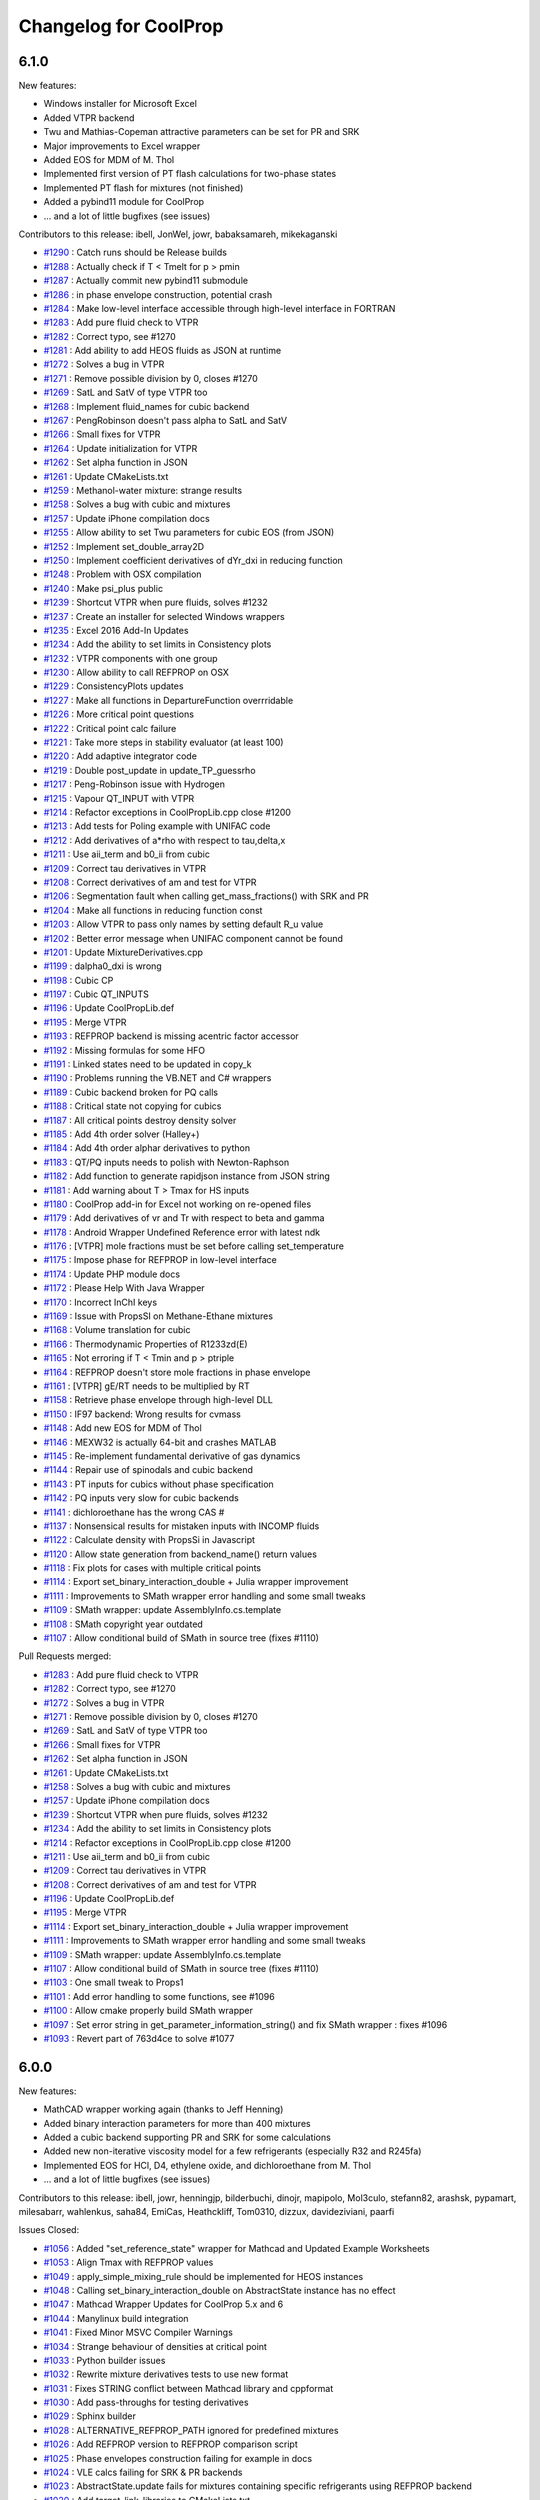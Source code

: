Changelog for CoolProp
======================

6.1.0
-----

New features:

* Windows installer for Microsoft Excel
* Added VTPR backend
* Twu and Mathias-Copeman attractive parameters can be set for PR and SRK
* Major improvements to Excel wrapper
* Added EOS for MDM of M. Thol
* Implemented first version of PT flash calculations for two-phase states
* Implemented PT flash for mixtures (not finished)
* Added a pybind11 module for CoolProp
* ... and a lot of little bugfixes (see issues)

Contributors to this release:
ibell, JonWel, jowr, babaksamareh, mikekaganski

* `#1290 <https://github.com/CoolProp/CoolProp/issues/1290>`_ : Catch runs should be Release builds
* `#1288 <https://github.com/CoolProp/CoolProp/issues/1288>`_ : Actually check if T < Tmelt for p > pmin
* `#1287 <https://github.com/CoolProp/CoolProp/issues/1287>`_ : Actually commit new pybind11 submodule
* `#1286 <https://github.com/CoolProp/CoolProp/issues/1286>`_ : in phase envelope construction, potential crash
* `#1284 <https://github.com/CoolProp/CoolProp/issues/1284>`_ : Make low-level interface accessible through high-level interface in FORTRAN
* `#1283 <https://github.com/CoolProp/CoolProp/issues/1283>`_ : Add pure fluid check to VTPR
* `#1282 <https://github.com/CoolProp/CoolProp/issues/1282>`_ : Correct typo, see #1270
* `#1281 <https://github.com/CoolProp/CoolProp/issues/1281>`_ : Add ability to add HEOS fluids as JSON at runtime
* `#1272 <https://github.com/CoolProp/CoolProp/issues/1272>`_ : Solves a bug in VTPR
* `#1271 <https://github.com/CoolProp/CoolProp/issues/1271>`_ : Remove possible division by 0, closes #1270
* `#1269 <https://github.com/CoolProp/CoolProp/issues/1269>`_ : SatL and SatV of type VTPR too
* `#1268 <https://github.com/CoolProp/CoolProp/issues/1268>`_ : Implement fluid_names for cubic backend
* `#1267 <https://github.com/CoolProp/CoolProp/issues/1267>`_ : PengRobinson doesn't pass alpha to SatL and SatV
* `#1266 <https://github.com/CoolProp/CoolProp/issues/1266>`_ : Small fixes for VTPR
* `#1264 <https://github.com/CoolProp/CoolProp/issues/1264>`_ : Update initialization for VTPR
* `#1262 <https://github.com/CoolProp/CoolProp/issues/1262>`_ : Set alpha function in JSON
* `#1261 <https://github.com/CoolProp/CoolProp/issues/1261>`_ : Update CMakeLists.txt
* `#1259 <https://github.com/CoolProp/CoolProp/issues/1259>`_ : Methanol-water mixture: strange results
* `#1258 <https://github.com/CoolProp/CoolProp/issues/1258>`_ : Solves a bug with cubic and mixtures
* `#1257 <https://github.com/CoolProp/CoolProp/issues/1257>`_ : Update iPhone compilation docs
* `#1255 <https://github.com/CoolProp/CoolProp/issues/1255>`_ : Allow ability to set Twu parameters for cubic EOS (from JSON)
* `#1252 <https://github.com/CoolProp/CoolProp/issues/1252>`_ : Implement set_double_array2D
* `#1250 <https://github.com/CoolProp/CoolProp/issues/1250>`_ : Implement coefficient derivatives of dYr_dxi in reducing function
* `#1248 <https://github.com/CoolProp/CoolProp/issues/1248>`_ : Problem with OSX compilation
* `#1240 <https://github.com/CoolProp/CoolProp/issues/1240>`_ : Make psi_plus public
* `#1239 <https://github.com/CoolProp/CoolProp/issues/1239>`_ : Shortcut VTPR when pure fluids, solves #1232
* `#1237 <https://github.com/CoolProp/CoolProp/issues/1237>`_ : Create an installer for selected Windows wrappers
* `#1235 <https://github.com/CoolProp/CoolProp/issues/1235>`_ : Excel 2016 Add-In Updates
* `#1234 <https://github.com/CoolProp/CoolProp/issues/1234>`_ : Add the ability to set limits in Consistency plots
* `#1232 <https://github.com/CoolProp/CoolProp/issues/1232>`_ : VTPR components with one group
* `#1230 <https://github.com/CoolProp/CoolProp/issues/1230>`_ : Allow ability to call REFPROP on OSX
* `#1229 <https://github.com/CoolProp/CoolProp/issues/1229>`_ : ConsistencyPlots updates
* `#1227 <https://github.com/CoolProp/CoolProp/issues/1227>`_ : Make all functions in DepartureFunction overrridable
* `#1226 <https://github.com/CoolProp/CoolProp/issues/1226>`_ : More critical point questions
* `#1222 <https://github.com/CoolProp/CoolProp/issues/1222>`_ : Critical point calc failure
* `#1221 <https://github.com/CoolProp/CoolProp/issues/1221>`_ : Take more steps in stability evaluator (at least 100)
* `#1220 <https://github.com/CoolProp/CoolProp/issues/1220>`_ : Add adaptive integrator code
* `#1219 <https://github.com/CoolProp/CoolProp/issues/1219>`_ : Double post_update in update_TP_guessrho
* `#1217 <https://github.com/CoolProp/CoolProp/issues/1217>`_ : Peng-Robinson issue with Hydrogen
* `#1215 <https://github.com/CoolProp/CoolProp/issues/1215>`_ : Vapour QT_INPUT with VTPR
* `#1214 <https://github.com/CoolProp/CoolProp/issues/1214>`_ : Refactor exceptions in CoolPropLib.cpp close #1200
* `#1213 <https://github.com/CoolProp/CoolProp/issues/1213>`_ : Add tests for Poling example with UNIFAC code
* `#1212 <https://github.com/CoolProp/CoolProp/issues/1212>`_ : Add derivatives of a*rho with respect to tau,delta,x
* `#1211 <https://github.com/CoolProp/CoolProp/issues/1211>`_ : Use aii_term and b0_ii from cubic
* `#1209 <https://github.com/CoolProp/CoolProp/issues/1209>`_ : Correct tau derivatives in VTPR
* `#1208 <https://github.com/CoolProp/CoolProp/issues/1208>`_ : Correct derivatives of am and test for VTPR
* `#1206 <https://github.com/CoolProp/CoolProp/issues/1206>`_ : Segmentation fault when calling get_mass_fractions() with SRK and PR
* `#1204 <https://github.com/CoolProp/CoolProp/issues/1204>`_ : Make all functions in reducing function const
* `#1203 <https://github.com/CoolProp/CoolProp/issues/1203>`_ : Allow VTPR to pass only names by setting default R_u value
* `#1202 <https://github.com/CoolProp/CoolProp/issues/1202>`_ : Better error message when UNIFAC component cannot be found
* `#1201 <https://github.com/CoolProp/CoolProp/issues/1201>`_ : Update MixtureDerivatives.cpp
* `#1199 <https://github.com/CoolProp/CoolProp/issues/1199>`_ : dalpha0_dxi is wrong
* `#1198 <https://github.com/CoolProp/CoolProp/issues/1198>`_ : Cubic CP
* `#1197 <https://github.com/CoolProp/CoolProp/issues/1197>`_ : Cubic QT_INPUTS
* `#1196 <https://github.com/CoolProp/CoolProp/issues/1196>`_ : Update CoolPropLib.def
* `#1195 <https://github.com/CoolProp/CoolProp/issues/1195>`_ : Merge VTPR
* `#1193 <https://github.com/CoolProp/CoolProp/issues/1193>`_ : REFPROP backend is missing acentric factor accessor
* `#1192 <https://github.com/CoolProp/CoolProp/issues/1192>`_ : Missing formulas for some HFO
* `#1191 <https://github.com/CoolProp/CoolProp/issues/1191>`_ : Linked states need to be updated in copy_k
* `#1190 <https://github.com/CoolProp/CoolProp/issues/1190>`_ : Problems running the VB.NET and C# wrappers
* `#1189 <https://github.com/CoolProp/CoolProp/issues/1189>`_ : Cubic backend broken for PQ calls
* `#1188 <https://github.com/CoolProp/CoolProp/issues/1188>`_ : Critical state not copying for cubics
* `#1187 <https://github.com/CoolProp/CoolProp/issues/1187>`_ : All critical points destroy density solver
* `#1185 <https://github.com/CoolProp/CoolProp/issues/1185>`_ : Add 4th order solver (Halley+)
* `#1184 <https://github.com/CoolProp/CoolProp/issues/1184>`_ : Add 4th order alphar derivatives to python
* `#1183 <https://github.com/CoolProp/CoolProp/issues/1183>`_ : QT/PQ inputs needs to polish with Newton-Raphson
* `#1182 <https://github.com/CoolProp/CoolProp/issues/1182>`_ : Add function to generate rapidjson instance from JSON string
* `#1181 <https://github.com/CoolProp/CoolProp/issues/1181>`_ : Add warning about T > Tmax for HS inputs
* `#1180 <https://github.com/CoolProp/CoolProp/issues/1180>`_ : CoolProp add-in for Excel not working on re-opened files
* `#1179 <https://github.com/CoolProp/CoolProp/issues/1179>`_ : Add derivatives of vr and Tr with respect to beta and gamma
* `#1178 <https://github.com/CoolProp/CoolProp/issues/1178>`_ : Android Wrapper Undefined Reference error with latest ndk
* `#1176 <https://github.com/CoolProp/CoolProp/issues/1176>`_ : [VTPR] mole fractions must be set before calling set_temperature
* `#1175 <https://github.com/CoolProp/CoolProp/issues/1175>`_ : Impose phase for REFPROP in low-level interface
* `#1174 <https://github.com/CoolProp/CoolProp/issues/1174>`_ : Update PHP module docs
* `#1172 <https://github.com/CoolProp/CoolProp/issues/1172>`_ : Please Help With Java Wrapper
* `#1170 <https://github.com/CoolProp/CoolProp/issues/1170>`_ : Incorrect InChI keys
* `#1169 <https://github.com/CoolProp/CoolProp/issues/1169>`_ : Issue with PropsSI on Methane-Ethane mixtures
* `#1168 <https://github.com/CoolProp/CoolProp/issues/1168>`_ : Volume translation for cubic
* `#1166 <https://github.com/CoolProp/CoolProp/issues/1166>`_ : Thermodynamic Properties of R1233zd(E)
* `#1165 <https://github.com/CoolProp/CoolProp/issues/1165>`_ : Not erroring if T < Tmin and p > ptriple
* `#1164 <https://github.com/CoolProp/CoolProp/issues/1164>`_ : REFPROP doesn't store mole fractions in phase envelope
* `#1161 <https://github.com/CoolProp/CoolProp/issues/1161>`_ : [VTPR] gE/RT needs to be multiplied by RT
* `#1158 <https://github.com/CoolProp/CoolProp/issues/1158>`_ : Retrieve phase envelope through high-level DLL
* `#1150 <https://github.com/CoolProp/CoolProp/issues/1150>`_ : IF97 backend: Wrong results for cvmass
* `#1148 <https://github.com/CoolProp/CoolProp/issues/1148>`_ : Add new EOS for MDM of Thol
* `#1146 <https://github.com/CoolProp/CoolProp/issues/1146>`_ : MEXW32 is actually 64-bit and crashes MATLAB
* `#1145 <https://github.com/CoolProp/CoolProp/issues/1145>`_ : Re-implement fundamental derivative of gas dynamics
* `#1144 <https://github.com/CoolProp/CoolProp/issues/1144>`_ : Repair use of spinodals and cubic backend
* `#1143 <https://github.com/CoolProp/CoolProp/issues/1143>`_ : PT inputs for cubics without phase specification
* `#1142 <https://github.com/CoolProp/CoolProp/issues/1142>`_ : PQ inputs very slow for cubic backends
* `#1141 <https://github.com/CoolProp/CoolProp/issues/1141>`_ : dichloroethane has the wrong CAS #
* `#1137 <https://github.com/CoolProp/CoolProp/issues/1137>`_ : Nonsensical results for mistaken inputs with INCOMP fluids
* `#1122 <https://github.com/CoolProp/CoolProp/issues/1122>`_ : Calculate density with PropsSi in Javascript
* `#1120 <https://github.com/CoolProp/CoolProp/issues/1120>`_ : Allow state generation from backend_name() return values
* `#1118 <https://github.com/CoolProp/CoolProp/issues/1118>`_ : Fix plots for cases with multiple critical points
* `#1114 <https://github.com/CoolProp/CoolProp/issues/1114>`_ : Export set_binary_interaction_double + Julia wrapper improvement
* `#1111 <https://github.com/CoolProp/CoolProp/issues/1111>`_ : Improvements to SMath wrapper error handling and some small tweaks
* `#1109 <https://github.com/CoolProp/CoolProp/issues/1109>`_ : SMath wrapper: update AssemblyInfo.cs.template
* `#1108 <https://github.com/CoolProp/CoolProp/issues/1108>`_ : SMath copyright year outdated
* `#1107 <https://github.com/CoolProp/CoolProp/issues/1107>`_ : Allow conditional build of SMath in source tree (fixes #1110)

Pull Requests merged:

* `#1283 <https://github.com/CoolProp/CoolProp/pull/1283>`_ : Add pure fluid check to VTPR
* `#1282 <https://github.com/CoolProp/CoolProp/pull/1282>`_ : Correct typo, see #1270
* `#1272 <https://github.com/CoolProp/CoolProp/pull/1272>`_ : Solves a bug in VTPR
* `#1271 <https://github.com/CoolProp/CoolProp/pull/1271>`_ : Remove possible division by 0, closes #1270
* `#1269 <https://github.com/CoolProp/CoolProp/pull/1269>`_ : SatL and SatV of type VTPR too
* `#1266 <https://github.com/CoolProp/CoolProp/pull/1266>`_ : Small fixes for VTPR
* `#1262 <https://github.com/CoolProp/CoolProp/pull/1262>`_ : Set alpha function in JSON
* `#1261 <https://github.com/CoolProp/CoolProp/pull/1261>`_ : Update CMakeLists.txt
* `#1258 <https://github.com/CoolProp/CoolProp/pull/1258>`_ : Solves a bug with cubic and mixtures
* `#1257 <https://github.com/CoolProp/CoolProp/pull/1257>`_ : Update iPhone compilation docs
* `#1239 <https://github.com/CoolProp/CoolProp/pull/1239>`_ : Shortcut VTPR when pure fluids, solves #1232
* `#1234 <https://github.com/CoolProp/CoolProp/pull/1234>`_ : Add the ability to set limits in Consistency plots
* `#1214 <https://github.com/CoolProp/CoolProp/pull/1214>`_ : Refactor exceptions in CoolPropLib.cpp close #1200
* `#1211 <https://github.com/CoolProp/CoolProp/pull/1211>`_ : Use aii_term and b0_ii from cubic
* `#1209 <https://github.com/CoolProp/CoolProp/pull/1209>`_ : Correct tau derivatives in VTPR
* `#1208 <https://github.com/CoolProp/CoolProp/pull/1208>`_ : Correct derivatives of am and test for VTPR
* `#1196 <https://github.com/CoolProp/CoolProp/pull/1196>`_ : Update CoolPropLib.def
* `#1195 <https://github.com/CoolProp/CoolProp/pull/1195>`_ : Merge VTPR
* `#1114 <https://github.com/CoolProp/CoolProp/pull/1114>`_ : Export set_binary_interaction_double + Julia wrapper improvement
* `#1111 <https://github.com/CoolProp/CoolProp/pull/1111>`_ : Improvements to SMath wrapper error handling and some small tweaks
* `#1109 <https://github.com/CoolProp/CoolProp/pull/1109>`_ : SMath wrapper: update AssemblyInfo.cs.template
* `#1107 <https://github.com/CoolProp/CoolProp/pull/1107>`_ : Allow conditional build of SMath in source tree (fixes #1110)
* `#1103 <https://github.com/CoolProp/CoolProp/pull/1103>`_ : One small tweak to Props1
* `#1101 <https://github.com/CoolProp/CoolProp/pull/1101>`_ : Add error handling to some functions, see #1096
* `#1100 <https://github.com/CoolProp/CoolProp/pull/1100>`_ : Allow cmake properly build SMath wrapper
* `#1097 <https://github.com/CoolProp/CoolProp/pull/1097>`_ : Set error string in get_parameter_information_string() and fix SMath wrapper : fixes #1096
* `#1093 <https://github.com/CoolProp/CoolProp/pull/1093>`_ : Revert part of 763d4ce to solve #1077

6.0.0
-----

New features:

* MathCAD wrapper working again (thanks to Jeff Henning)
* Added binary interaction parameters for more than 400 mixtures 
* Added a cubic backend supporting PR and SRK for some calculations
* Added new non-iterative viscosity model for a few refrigerants (especially R32 and R245fa)
* Implemented EOS for HCl, D4, ethylene oxide, and dichloroethane from M. Thol
* ... and a lot of little bugfixes (see issues)

Contributors to this release:
ibell, jowr, henningjp, bilderbuchi, dinojr, mapipolo, Mol3culo, stefann82, arashsk, pypamart, milesabarr, wahlenkus, saha84, EmiCas, Heathckliff, Tom0310, dizzux, davideziviani, paarfi

Issues Closed:

* `#1056 <http://github.com/CoolProp/CoolProp/issues/1056>`_ : Added "set_reference_state" wrapper for Mathcad and Updated Example Worksheets
* `#1053 <http://github.com/CoolProp/CoolProp/issues/1053>`_ : Align Tmax with REFPROP values
* `#1049 <http://github.com/CoolProp/CoolProp/issues/1049>`_ : apply_simple_mixing_rule should be implemented for HEOS instances
* `#1048 <http://github.com/CoolProp/CoolProp/issues/1048>`_ : Calling set_binary_interaction_double on AbstractState instance has no effect
* `#1047 <http://github.com/CoolProp/CoolProp/issues/1047>`_ : Mathcad Wrapper Updates for CoolProp 5.x and 6
* `#1044 <http://github.com/CoolProp/CoolProp/issues/1044>`_ : Manylinux build integration
* `#1041 <http://github.com/CoolProp/CoolProp/issues/1041>`_ : Fixed Minor MSVC Compiler Warnings
* `#1034 <http://github.com/CoolProp/CoolProp/issues/1034>`_ : Strange behaviour of densities at critical point
* `#1033 <http://github.com/CoolProp/CoolProp/issues/1033>`_ : Python builder issues
* `#1032 <http://github.com/CoolProp/CoolProp/issues/1032>`_ : Rewrite mixture derivatives tests to use new format
* `#1031 <http://github.com/CoolProp/CoolProp/issues/1031>`_ : Fixes STRING conflict between Mathcad library and cppformat
* `#1030 <http://github.com/CoolProp/CoolProp/issues/1030>`_ : Add pass-throughs for testing derivatives
* `#1029 <http://github.com/CoolProp/CoolProp/issues/1029>`_ : Sphinx builder
* `#1028 <http://github.com/CoolProp/CoolProp/issues/1028>`_ : ALTERNATIVE_REFPROP_PATH ignored for predefined mixtures
* `#1026 <http://github.com/CoolProp/CoolProp/issues/1026>`_ : Add REFPROP version to REFPROP comparison script
* `#1025 <http://github.com/CoolProp/CoolProp/issues/1025>`_ : Phase envelopes construction failing for example in docs 
* `#1024 <http://github.com/CoolProp/CoolProp/issues/1024>`_ : VLE calcs failing for SRK & PR backends
* `#1023 <http://github.com/CoolProp/CoolProp/issues/1023>`_ : AbstractState.update fails for mixtures containing specific refrigerants using REFPROP backend
* `#1020 <http://github.com/CoolProp/CoolProp/issues/1020>`_ : Add target_link_libraries to CMakeLists.txt
* `#1014 <http://github.com/CoolProp/CoolProp/issues/1014>`_ : Figure out how to make coolprop static library a clean cmake dependency
* `#1012 <http://github.com/CoolProp/CoolProp/issues/1012>`_ : Residual Helmholtz energy not work
* `#1011 <http://github.com/CoolProp/CoolProp/issues/1011>`_ : Update references
* `#1010 <http://github.com/CoolProp/CoolProp/issues/1010>`_ : Derivative of residual Helmholtz energy with delta
* `#1009 <http://github.com/CoolProp/CoolProp/issues/1009>`_ : Can't compute densities at the triple point
* `#1007 <http://github.com/CoolProp/CoolProp/issues/1007>`_ : 'error: key [Ar] was not found in string_to_index'
* `#1006 <http://github.com/CoolProp/CoolProp/issues/1006>`_ : Use c++14 when building on MINGW
* `#1005 <http://github.com/CoolProp/CoolProp/issues/1005>`_ : Derivative of the saturation enthalpy cair_sat = d(hsat)/dT
* `#1003 <http://github.com/CoolProp/CoolProp/issues/1003>`_ : Fix bug in Chung estimation model
* `#1002 <http://github.com/CoolProp/CoolProp/issues/1002>`_ : Add python 3.5 wheel
* `#1001 <http://github.com/CoolProp/CoolProp/issues/1001>`_ : DmolarP broken for Air
* `#1000 <http://github.com/CoolProp/CoolProp/issues/1000>`_ : Fix setting of BIP function
* `#999 <http://github.com/CoolProp/CoolProp/issues/999>`_ : Abbreviate all journal names
* `#998 <http://github.com/CoolProp/CoolProp/issues/998>`_ : Refine phase envelope better on liquid side
* `#997 <http://github.com/CoolProp/CoolProp/issues/997>`_ : Abbreviate IECR in CoolProp reference
* `#996 <http://github.com/CoolProp/CoolProp/issues/996>`_ : Update references for R245fa and R1234ze(E)
* `#995 <http://github.com/CoolProp/CoolProp/issues/995>`_ : Check double_equal in CPnumerics.h
* `#994 <http://github.com/CoolProp/CoolProp/issues/994>`_ : Find a way to simplify includes
* `#993 <http://github.com/CoolProp/CoolProp/issues/993>`_ : Test/Add example for DLL calling from C
* `#992 <http://github.com/CoolProp/CoolProp/issues/992>`_ : Fix reference for R1234ze(E) again
* `#987 <http://github.com/CoolProp/CoolProp/issues/987>`_ : Multiple EOS paper refs run together
* `#986 <http://github.com/CoolProp/CoolProp/issues/986>`_ : Air lookup in Excel v5.1.2
* `#982 <http://github.com/CoolProp/CoolProp/issues/982>`_ : Reorganize CoolPropTools.h into smaller modules
* `#981 <http://github.com/CoolProp/CoolProp/issues/981>`_ : Saturation states
* `#976 <http://github.com/CoolProp/CoolProp/issues/976>`_ : Add high-level functions to Julia wrapper
* `#975 <http://github.com/CoolProp/CoolProp/issues/975>`_ : Correct get_parameter_information_string, fixes #974
* `#973 <http://github.com/CoolProp/CoolProp/issues/973>`_ : Remove warnings when using Julia 0.4 realease
* `#971 <http://github.com/CoolProp/CoolProp/issues/971>`_ : Fix bug in PhaseEnvelopeRoutines::evaluate
* `#970 <http://github.com/CoolProp/CoolProp/issues/970>`_ : Props1SI function missing in Mathematica wrapper on OSX
* `#968 <http://github.com/CoolProp/CoolProp/issues/968>`_ : Update index.rst
* `#967 <http://github.com/CoolProp/CoolProp/issues/967>`_ : SO2 ancillaries broken
* `#964 <http://github.com/CoolProp/CoolProp/issues/964>`_ : Update index.rst
* `#963 <http://github.com/CoolProp/CoolProp/issues/963>`_ : Update index.rst
* `#962 <http://github.com/CoolProp/CoolProp/issues/962>`_ : Update sample.sce
* `#960 <http://github.com/CoolProp/CoolProp/issues/960>`_ : Update index.rst
* `#953 <http://github.com/CoolProp/CoolProp/issues/953>`_ : Remap CoolPropDbl to double
* `#952 <http://github.com/CoolProp/CoolProp/issues/952>`_ : Switch string formatting to use the cppformat library; see #907
* `#951 <http://github.com/CoolProp/CoolProp/issues/951>`_ : Allow gibbs as input to first_partial_deriv()
* `#950 <http://github.com/CoolProp/CoolProp/issues/950>`_ : Wrong units for residual entropy
* `#949 <http://github.com/CoolProp/CoolProp/issues/949>`_ : Fix {} in bibtex to protect title capitalization
* `#948 <http://github.com/CoolProp/CoolProp/issues/948>`_ : Update reference for  EOS-CG
* `#947 <http://github.com/CoolProp/CoolProp/issues/947>`_ : Add Fij to REFPROPMixtureBackend::get_binary_interaction_double
* `#945 <http://github.com/CoolProp/CoolProp/issues/945>`_ : Add EOS for R245ca
* `#944 <http://github.com/CoolProp/CoolProp/issues/944>`_ : Update reference for R1233ze(E)
* `#941 <http://github.com/CoolProp/CoolProp/issues/941>`_ : CoolProp returns same value for p_critical and p_triple for R503
* `#937 <http://github.com/CoolProp/CoolProp/issues/937>`_ : Allow ability to get refprop version
* `#934 <http://github.com/CoolProp/CoolProp/issues/934>`_ : Memory access violation on mixture update at very low pressures using tabular backend
* `#933 <http://github.com/CoolProp/CoolProp/issues/933>`_ : ValueError: Bad phase to solver_rho_Tp_SRK (CoolProp 5.1.2)
* `#932 <http://github.com/CoolProp/CoolProp/issues/932>`_ : Fix EOS reference for oxygen
* `#931 <http://github.com/CoolProp/CoolProp/issues/931>`_ : Remap CoolPropDbl to double permanently
* `#930 <http://github.com/CoolProp/CoolProp/issues/930>`_ : Phase envelopes should be begin at much lower pressure
* `#929 <http://github.com/CoolProp/CoolProp/issues/929>`_ : PT should start with Halley's method everywhere
* `#928 <http://github.com/CoolProp/CoolProp/issues/928>`_ : Add EOS for HCl, D4, ethylene oxide, and dichloroethane
* `#927 <http://github.com/CoolProp/CoolProp/issues/927>`_ : Add ability to use Henry's Law to get guesses for liquid phase composition
* `#926 <http://github.com/CoolProp/CoolProp/issues/926>`_ : hydrogen formula is wrong
* `#925 <http://github.com/CoolProp/CoolProp/issues/925>`_ : Fix HS inputs 
* `#921 <http://github.com/CoolProp/CoolProp/issues/921>`_ : Tabular calcs with mixtures often return Dew T< Bubble T using PQ input pair
* `#920 <http://github.com/CoolProp/CoolProp/issues/920>`_ : Can't find temperature at pressure and entropy
* `#917 <http://github.com/CoolProp/CoolProp/issues/917>`_ : Fix errors in docs
* `#907 <http://github.com/CoolProp/CoolProp/issues/907>`_ : Replace string formatting with C++ format library
* `#905 <http://github.com/CoolProp/CoolProp/issues/905>`_ : Using conda recipes
* `#885 <http://github.com/CoolProp/CoolProp/issues/885>`_ : Duplicate critical points found 
* `#854 <http://github.com/CoolProp/CoolProp/issues/854>`_ : Coolprop R448A, R449A or R450A
* `#816 <http://github.com/CoolProp/CoolProp/issues/816>`_ : Issue with viscosity of R245FA
* `#808 <http://github.com/CoolProp/CoolProp/issues/808>`_ : Implement tangent plane distance
* `#665 <http://github.com/CoolProp/CoolProp/issues/665>`_ : Viscosity convergence issue
* `#279 <http://github.com/CoolProp/CoolProp/issues/279>`_ : Rebuild MathCAD wrapper with v5 support
* `#186 <http://github.com/CoolProp/CoolProp/issues/186>`_ : Convert cubics to HE

Pull Requests merged:

* `#1062 <http://github.com/CoolProp/CoolProp/pull/1062>`_ : Export first_partial_deriv, see #946 #1062
* `#1056 <http://github.com/CoolProp/CoolProp/pull/1056>`_ : Added "set_reference_state" wrapper for Mathcad and Updated Example Worksheets
* `#1053 <http://github.com/CoolProp/CoolProp/pull/1053>`_ : Align Tmax with REFPROP values
* `#1047 <http://github.com/CoolProp/CoolProp/pull/1047>`_ : Mathcad Wrapper Updates for CoolProp 5.x and 6
* `#1041 <http://github.com/CoolProp/CoolProp/pull/1041>`_ : Fixed Minor MSVC Compiler Warnings
* `#1031 <http://github.com/CoolProp/CoolProp/pull/1031>`_ : Fixes STRING conflict between Mathcad library and cppformat
* `#1020 <http://github.com/CoolProp/CoolProp/pull/1020>`_ : Add target_link_libraries to CMakeLists.txt
* `#982 <http://github.com/CoolProp/CoolProp/pull/982>`_ : Reorganize CoolPropTools.h into smaller modules
* `#981 <http://github.com/CoolProp/CoolProp/pull/981>`_ : Saturation states
* `#976 <http://github.com/CoolProp/CoolProp/pull/976>`_ : Add high-level functions to Julia wrapper
* `#975 <http://github.com/CoolProp/CoolProp/pull/975>`_ : Correct get_parameter_information_string, fixes #974
* `#973 <http://github.com/CoolProp/CoolProp/pull/973>`_ : Remove warnings when using Julia 0.4 realease
* `#968 <http://github.com/CoolProp/CoolProp/pull/968>`_ : Update index.rst
* `#964 <http://github.com/CoolProp/CoolProp/pull/964>`_ : Update index.rst
* `#963 <http://github.com/CoolProp/CoolProp/pull/963>`_ : Update index.rst
* `#962 <http://github.com/CoolProp/CoolProp/pull/962>`_ : Update sample.sce
* `#960 <http://github.com/CoolProp/CoolProp/pull/960>`_ : Update index.rst
* `#953 <http://github.com/CoolProp/CoolProp/pull/953>`_ : Remap CoolPropDbl to double
* `#952 <http://github.com/CoolProp/CoolProp/pull/952>`_ : Switch string formatting to use the cppformat library; see #907

5.1.2
-----

New features:

* Android wrapper available
* Javascript interface extended to export AbstractState and some functions
* Fixed a wide range of issues with tables
* ... and a lot of little bugfixes (see issues)

Issues Closed:

* `#914 <http://github.com/CoolProp/CoolProp/issues/914>`_ : Tabular ammonia calc yields very different results using TTSE vs. bicubic, including non-physical and NaN quantities
* `#909 <http://github.com/CoolProp/CoolProp/issues/909>`_ : Fortran wrapper on Win...still unable to run it!
* `#906 <http://github.com/CoolProp/CoolProp/issues/906>`_ : Add DOI for Novec649
* `#904 <http://github.com/CoolProp/CoolProp/issues/904>`_ : Deuterium reference has wrong year
* `#903 <http://github.com/CoolProp/CoolProp/issues/903>`_ : Some BibTeX keys need updating
* `#902 <http://github.com/CoolProp/CoolProp/issues/902>`_ : Trap errors in get_BibTeXKey and throw
* `#901 <http://github.com/CoolProp/CoolProp/issues/901>`_ : Viscosity of some incompressibles off by a factor of 100 and 1000
* `#899 <http://github.com/CoolProp/CoolProp/issues/899>`_ : Cp, Cv, speed_sound cannot be calculated with QT inputs (Q=0 or 1) and tabular backends
* `#897 <http://github.com/CoolProp/CoolProp/issues/897>`_ : Update DEF for new AbstractState functions
* `#896 <http://github.com/CoolProp/CoolProp/issues/896>`_ : Tabular refactor
* `#894 <http://github.com/CoolProp/CoolProp/issues/894>`_ : License on homepage
* `#889 <http://github.com/CoolProp/CoolProp/issues/889>`_ :  MSVCP100.dll and MSVCR100.dll dependency issue...
* `#888 <http://github.com/CoolProp/CoolProp/issues/888>`_ : Multi-output library function
* `#886 <http://github.com/CoolProp/CoolProp/issues/886>`_ : ALTERNATE_REFPROP_PATH ignored in low-level interface
* `#882 <http://github.com/CoolProp/CoolProp/issues/882>`_ : Tabular backends and phase specification
* `#880 <http://github.com/CoolProp/CoolProp/issues/880>`_ : low-level interface MATLAB using shared library
* `#871 <http://github.com/CoolProp/CoolProp/issues/871>`_ : Issues with Cp, Cv, u, and viscosity with QT_INPUTS where Q=0 or 1 (xxx&REFPROP backend)
* `#869 <http://github.com/CoolProp/CoolProp/issues/869>`_ : Fix javascript builder on buildbot
* `#868 <http://github.com/CoolProp/CoolProp/issues/868>`_ : Fix fortran builds on buildbot
* `#865 <http://github.com/CoolProp/CoolProp/issues/865>`_ : Hide tabular generation outputs when debug_level=0
* `#859 <http://github.com/CoolProp/CoolProp/issues/859>`_ : Windows wrapper for Octave not working for v 4.0
* `#853 <http://github.com/CoolProp/CoolProp/issues/853>`_ : Problem with linking shared libraries using Code::Blocks and CoolProp
* `#849 <http://github.com/CoolProp/CoolProp/issues/849>`_ : Tidy up references in online docs
* `#848 <http://github.com/CoolProp/CoolProp/issues/848>`_ : PropsSImulti in Python
* `#845 <http://github.com/CoolProp/CoolProp/issues/845>`_ : Tabular calculations fail with message "Unable to bisect segmented vector slice..."
* `#844 <http://github.com/CoolProp/CoolProp/issues/844>`_ : failure in calculation enthalpy for water
* `#843 <http://github.com/CoolProp/CoolProp/issues/843>`_ : Calling AbstractState.update() using Dmass_P input pair causes stack overflow in tabular backends
* `#842 <http://github.com/CoolProp/CoolProp/issues/842>`_ : Wrong enthalpy calculation for SES36
* `#841 <http://github.com/CoolProp/CoolProp/issues/841>`_ : R1233zd(E) reference
* `#840 <http://github.com/CoolProp/CoolProp/issues/840>`_ : Failure to calculate any state using input pair QT_INPUTS with backend TTSE&REFPROP
* `#838 <http://github.com/CoolProp/CoolProp/issues/838>`_ : Request: implement a configuration variable to specify directory for tabular interpolation data
* `#837 <http://github.com/CoolProp/CoolProp/issues/837>`_ : Exceptions thrown when getting/setting MAXIMUM_TABLE_DIRECTORY_SIZE_IN_GB configuration setting
* `#835 <http://github.com/CoolProp/CoolProp/issues/835>`_ : Request: CoolProp.AbstractState.first_saturation_deriv wrapped in CoolPropLib.h
* `#831 <http://github.com/CoolProp/CoolProp/issues/831>`_ : Predefined mixtures fail for BICUBIC&REFPROP backend
* `#826 <http://github.com/CoolProp/CoolProp/issues/826>`_ : Unit conversion problem somewhere in Bicubic backend for enthalpy
* `#825 <http://github.com/CoolProp/CoolProp/issues/825>`_ : PQ_with_guesses assumes bubble point
* `#824 <http://github.com/CoolProp/CoolProp/issues/824>`_ : C-Sharp Wrapper AbstractState mole_fractions_liquid
* `#823 <http://github.com/CoolProp/CoolProp/issues/823>`_ : Documentation for use of static libraries is unclear
* `#822 <http://github.com/CoolProp/CoolProp/issues/822>`_ : Request: PropsSI Inputs of D and Q
* `#821 <http://github.com/CoolProp/CoolProp/issues/821>`_ : Fix pip command for nightly
* `#820 <http://github.com/CoolProp/CoolProp/issues/820>`_ : Add cmake option to generate Android .so library
* `#819 <http://github.com/CoolProp/CoolProp/issues/819>`_ : Expose phase envelope calculations in javascript
* `#814 <http://github.com/CoolProp/CoolProp/issues/814>`_ : saturated_liquid/vapor_keyed_output for tabular backend
* `#812 <http://github.com/CoolProp/CoolProp/issues/812>`_ : Add ability to retrieve mass fractions
* `#810 <http://github.com/CoolProp/CoolProp/issues/810>`_ : Python builds crash on Windows
* `#809 <http://github.com/CoolProp/CoolProp/issues/809>`_ : Implement fluid_param_string in python
* `#807 <http://github.com/CoolProp/CoolProp/issues/807>`_ : Return all critical points
* `#805 <http://github.com/CoolProp/CoolProp/issues/805>`_ : Coolprop function like Refprop Excel Fluidstring Function for mixtures
* `#804 <http://github.com/CoolProp/CoolProp/issues/804>`_ : Allow disabling parameter estimation in REFPROP
* `#802 <http://github.com/CoolProp/CoolProp/issues/802>`_ : Error with two-phase DT inputs for R134a
* `#800 <http://github.com/CoolProp/CoolProp/issues/800>`_ : Add access to contributions to viscosity and conductivity
* `#799 <http://github.com/CoolProp/CoolProp/issues/799>`_ : Add access to conformal state solver in AbstractState
* `#798 <http://github.com/CoolProp/CoolProp/issues/798>`_ : Add linear and Lorentz-Berthelot mixing rules
* `#796 <http://github.com/CoolProp/CoolProp/issues/796>`_ : Add SATTP guess implementation
* `#795 <http://github.com/CoolProp/CoolProp/issues/795>`_ : Provide swigged MATLAB wrapper code
* `#793 <http://github.com/CoolProp/CoolProp/issues/793>`_ : Set interaction parameters in REFPROP through CoolProp
* `#792 <http://github.com/CoolProp/CoolProp/issues/792>`_ : Allow possibility to set interaction parameters even if the mixture isn't already included
* `#789 <http://github.com/CoolProp/CoolProp/issues/789>`_ : Make sure all phases are calculated correctly for BICUBIC&HEOS backend
* `#788 <http://github.com/CoolProp/CoolProp/issues/788>`_ : Make sure all phases are calculated correctly for HEOS backend
* `#786 <http://github.com/CoolProp/CoolProp/issues/786>`_ : Implement conductivity for pentanes
* `#785 <http://github.com/CoolProp/CoolProp/issues/785>`_ : Implement viscosity for Toluene
* `#784 <http://github.com/CoolProp/CoolProp/issues/784>`_ : Add docs for get/set config functions
* `#783 <http://github.com/CoolProp/CoolProp/issues/783>`_ : Failure in PsychScript
* `#777 <http://github.com/CoolProp/CoolProp/issues/777>`_ : No input passed with PT_INPUTS and tabular backed
* `#776 <http://github.com/CoolProp/CoolProp/issues/776>`_ : Fix docs for IF97 backend
* `#773 <http://github.com/CoolProp/CoolProp/issues/773>`_ : Missing files in LabVIEW wrapper folder or documentation needed
* `#772 <http://github.com/CoolProp/CoolProp/issues/772>`_ : Acentric factor of air
* `#770 <http://github.com/CoolProp/CoolProp/issues/770>`_ : Make clear() overridable / clear Helmholtz cache
* `#769 <http://github.com/CoolProp/CoolProp/issues/769>`_ : Improve docs for second partial derivatives
* `#768 <http://github.com/CoolProp/CoolProp/issues/768>`_ : Fix solver for first criticality contour crossing
* `#767 <http://github.com/CoolProp/CoolProp/issues/767>`_ : When tracing criticality contour, make sure that delta is always increasing
* `#764 <http://github.com/CoolProp/CoolProp/issues/764>`_ : Add `calc_speed_sound` to tabular backend
* `#763 <http://github.com/CoolProp/CoolProp/issues/763>`_ : Add and implement all phase functions to tabular backends
* `#762 <http://github.com/CoolProp/CoolProp/issues/762>`_ : Temperature with `HmassP_INPUTS` with twophase fluid and tabular
* `#761 <http://github.com/CoolProp/CoolProp/issues/761>`_ : Add auto-generated docs for configuration variables
* `#760 <http://github.com/CoolProp/CoolProp/issues/760>`_ : Add `surface tension` to tabular backend
* `#759 <http://github.com/CoolProp/CoolProp/issues/759>`_ : Add comprehensive docs for REFPROP interface
* `#757 <http://github.com/CoolProp/CoolProp/issues/757>`_ : Cannot evaluate PT (or PH?) below p_triple
* `#756 <http://github.com/CoolProp/CoolProp/issues/756>`_ : HAPropsSI does not converge for T= 299.8 K
* `#754 <http://github.com/CoolProp/CoolProp/issues/754>`_ : Failure with sat derivative with QT and tables
* `#753 <http://github.com/CoolProp/CoolProp/issues/753>`_ : Relative humidity calculation error
* `#751 <http://github.com/CoolProp/CoolProp/issues/751>`_ : D-P is far slower than it should be
* `#750 <http://github.com/CoolProp/CoolProp/issues/750>`_ : Invalid index to calc_first_saturation_deriv in TabularBackends
* `#747 <http://github.com/CoolProp/CoolProp/issues/747>`_ : Plotting example on coolprop.org does not work - potentially related to issue #351
* `#746 <http://github.com/CoolProp/CoolProp/issues/746>`_ : Implement viscosity models for HFO (ECS?)
* `#745 <http://github.com/CoolProp/CoolProp/issues/745>`_ : Undocumented high level interface for saturation derivatives
* `#742 <http://github.com/CoolProp/CoolProp/issues/742>`_ : Expedite the D+Y flash routines
* `#741 <http://github.com/CoolProp/CoolProp/issues/741>`_ : Expedite the single-phase T+Y flash routines
* `#740 <http://github.com/CoolProp/CoolProp/issues/740>`_ : HapropsSI("T", "B", 299.15, "R", 0, "P", 101325) lead to an error
* `#739 <http://github.com/CoolProp/CoolProp/issues/739>`_ : Quality-related updates with tabular backend
* `#738 <http://github.com/CoolProp/CoolProp/issues/738>`_ : TTSE ranges
* `#737 <http://github.com/CoolProp/CoolProp/issues/737>`_ : Missing bib entry IAPWS-SurfaceTension-1994
* `#735 <http://github.com/CoolProp/CoolProp/issues/735>`_ : phase is wrong for water at STP
* `#734 <http://github.com/CoolProp/CoolProp/issues/734>`_ : F is missing from mixture interaction parameters on the web
* `#733 <http://github.com/CoolProp/CoolProp/issues/733>`_ : Typo in excess term in mixture docs
* `#731 <http://github.com/CoolProp/CoolProp/issues/731>`_ : Add EOS for Novec 649 from McLinden
* `#730 <http://github.com/CoolProp/CoolProp/issues/730>`_ : Merge references from paper about CoolProp into main bib file
* `#727 <http://github.com/CoolProp/CoolProp/issues/727>`_ : HapropsSI("T", "B", 299.15, "R", 0, "P", 101325) lead to an error
* `#726 <http://github.com/CoolProp/CoolProp/issues/726>`_ : Improve caching of derivative terms when using mixtures
* `#725 <http://github.com/CoolProp/CoolProp/issues/725>`_ : Implement dipole moment

5.1.1
-----

New features:

* A wrapper for the R language
* Tabular integration with tables from REFPROP only for now
* The Python wrapper is now also available on binstar: https://binstar.org/CoolProp/coolprop
* ... and a lot of little bugfixes (see issues)

Issues Closed:

* `#724 <http://github.com/CoolProp/CoolProp/issues/724>`_ : Gibbs not working as output (mass or molar)
* `#722 <http://github.com/CoolProp/CoolProp/issues/722>`_ : Predefined mixtures crash python
* `#721 <http://github.com/CoolProp/CoolProp/issues/721>`_ : v5.1.1
* `#714 <http://github.com/CoolProp/CoolProp/issues/714>`_ : Possible error in isobaric thermal expansion coefficient
* `#713 <http://github.com/CoolProp/CoolProp/issues/713>`_ : Bicubic backend and first_saturation_deriv
* `#712 <http://github.com/CoolProp/CoolProp/issues/712>`_ : Expose saturation derivatives from PropsSI [wishlist]
* `#708 <http://github.com/CoolProp/CoolProp/issues/708>`_ : CoolPropsetup.m needs to be installed
* `#707 <http://github.com/CoolProp/CoolProp/issues/707>`_ : conda builds
* `#703 <http://github.com/CoolProp/CoolProp/issues/703>`_ : 2/ HapropsSI ( "T" , "B" , ValueB, "W" , 0 , "P" , 101325) lead to an error
* `#702 <http://github.com/CoolProp/CoolProp/issues/702>`_ : 1 : HapropsSI ( "T" , "H" , ValueH, "W" , 0 , "P" , 101325) lead to an error
* `#700 <http://github.com/CoolProp/CoolProp/issues/700>`_ : If git is not found, still compile properly
* `#699 <http://github.com/CoolProp/CoolProp/issues/699>`_ : Fugacity using Python wrapper
* `#697 <http://github.com/CoolProp/CoolProp/issues/697>`_ : Get State (old-style) class working with predefined mixtures
* `#696 <http://github.com/CoolProp/CoolProp/issues/696>`_ : cp0 broken for tabular backends
* `#695 <http://github.com/CoolProp/CoolProp/issues/695>`_ : Problem with reference state
* `#691 <http://github.com/CoolProp/CoolProp/issues/691>`_ : variable names for second_partial_deriv
* `#688 <http://github.com/CoolProp/CoolProp/issues/688>`_ : PropsSI in saturation region
* `#685 <http://github.com/CoolProp/CoolProp/issues/685>`_ : Problem with Hazard output
* `#684 <http://github.com/CoolProp/CoolProp/issues/684>`_ : some problem and questions for calc in Excel
* `#681 <http://github.com/CoolProp/CoolProp/issues/681>`_ : Mix call failure after release update
* `#680 <http://github.com/CoolProp/CoolProp/issues/680>`_ : Tabular backend data range too small for (P,H) inputs and R245fa
* `#675 <http://github.com/CoolProp/CoolProp/issues/675>`_ : Get consistency plots working with Tabular backends
* `#674 <http://github.com/CoolProp/CoolProp/issues/674>`_ : QT inputs do not work for Tabular backends
* `#673 <http://github.com/CoolProp/CoolProp/issues/673>`_ : Mass-based saturation derivatives not supported
* `#672 <http://github.com/CoolProp/CoolProp/issues/672>`_ : Tabular methods returns hmolar for smolar for saturation
* `#671 <http://github.com/CoolProp/CoolProp/issues/671>`_ : MATLAB on OSX cannot load REFPROP
* `#670 <http://github.com/CoolProp/CoolProp/issues/670>`_ : Low-Level interfacing with MATLAB
* `#668 <http://github.com/CoolProp/CoolProp/issues/668>`_ : R wrapper
* `#664 <http://github.com/CoolProp/CoolProp/issues/664>`_ : Re-enable triple point for REFPROP backend for mixtures
* `#663 <http://github.com/CoolProp/CoolProp/issues/663>`_ : Vapor mass quality = 1 generates error for pseudo-pures
* `#662 <http://github.com/CoolProp/CoolProp/issues/662>`_ : Write function to determine phase after an update with PT and a guess for rho
* `#661 <http://github.com/CoolProp/CoolProp/issues/661>`_ : Predefined mixtures not working properly with Tabular backends
* `#660 <http://github.com/CoolProp/CoolProp/issues/660>`_ : T,X and PS, PD, PU not working with BICUBIC, but does with TTSE
* `#659 <http://github.com/CoolProp/CoolProp/issues/659>`_ : Add "PIP" as parameter
* `#658 <http://github.com/CoolProp/CoolProp/issues/658>`_ : Implement PIP for REFPROP
* `#657 <http://github.com/CoolProp/CoolProp/issues/657>`_ : Describe how to call REFPROP
* `#654 <http://github.com/CoolProp/CoolProp/issues/654>`_ : Add ability to calculate Ideal curves
* `#653 <http://github.com/CoolProp/CoolProp/issues/653>`_ : Implement update_with_guesses for P,T for REFPROP backend
* `#652 <http://github.com/CoolProp/CoolProp/issues/652>`_ : Implement solver for "true" critical point using REFPROP
* `#650 <http://github.com/CoolProp/CoolProp/issues/650>`_ : MATLAB examples not on website
* `#648 <http://github.com/CoolProp/CoolProp/issues/648>`_ : Link to examples broken
* `#647 <http://github.com/CoolProp/CoolProp/issues/647>`_ : Implement the new REFPROP header file and make necessary changes
* `#646 <http://github.com/CoolProp/CoolProp/issues/646>`_ : Add B,C virial coefficients for REFPROP backend
* `#645 <http://github.com/CoolProp/CoolProp/issues/645>`_ : PQ_INPUTS don't work with TTSE backend
* `#644 <http://github.com/CoolProp/CoolProp/issues/644>`_ : Get first_two_phase_deriv working with Tabular backends
* `#641 <http://github.com/CoolProp/CoolProp/issues/641>`_ : Install psyrc file
* `#640 <http://github.com/CoolProp/CoolProp/issues/640>`_ : Expose saturation_ancillary equation through python
* `#639 <http://github.com/CoolProp/CoolProp/issues/639>`_ : Incorrect error when non two-phase inputs to two-phase deriv
* `#638 <http://github.com/CoolProp/CoolProp/issues/638>`_ : Heavy Water Viscosity Unavailable
* `#636 <http://github.com/CoolProp/CoolProp/issues/636>`_ : Error surface tension in CoolProp v5.1.0
* `#635 <http://github.com/CoolProp/CoolProp/issues/635>`_ : Implement first_saturation_deriv for TTSE/BICUBIC
* `#631 <http://github.com/CoolProp/CoolProp/issues/631>`_ : Methane conductivity
* `#630 <http://github.com/CoolProp/CoolProp/issues/630>`_ : Make HS use DH rather than PH
* `#629 <http://github.com/CoolProp/CoolProp/issues/629>`_ : Handle PT inputs around saturation in a better way with BICUBIC
* `#628 <http://github.com/CoolProp/CoolProp/issues/628>`_ : Dry air enthalpy
* `#627 <http://github.com/CoolProp/CoolProp/issues/627>`_ : Test that H and S are the same for all the state points
* `#626 <http://github.com/CoolProp/CoolProp/issues/626>`_ : Improve docs for low-level interface
* `#622 <http://github.com/CoolProp/CoolProp/issues/622>`_ : TTSE fails around saturated liquid
* `#617 <http://github.com/CoolProp/CoolProp/issues/617>`_ : Block Tabular backend use with PropsSI somehow

5.1.0
-----

New features:

* Tabular interpolation using TTSE or Bicubic interpolation (http://www.coolprop.org/coolprop/Tabular.html)
* Equation of state for heavy water
* Added IF97 backend for industrial formulation for properties of pure water
* Lots of little bugfixes (see issues)

Issues Closed:

* `#624 <http://github.com/CoolProp/CoolProp/issues/624>`_ : Stability in two-phase region
* `#621 <http://github.com/CoolProp/CoolProp/issues/621>`_ : TTSE Input Param (Water)
* `#620 <http://github.com/CoolProp/CoolProp/issues/620>`_ : TTSE Problem (Water)
* `#618 <http://github.com/CoolProp/CoolProp/issues/618>`_ : H,S not working for pseudo-pure
* `#615 <http://github.com/CoolProp/CoolProp/issues/615>`_ : Ammonia T-P saturation calculation deviation
* `#614 <http://github.com/CoolProp/CoolProp/issues/614>`_ : Typos in parameter descriptions.
* `#612 <http://github.com/CoolProp/CoolProp/issues/612>`_ : Added missing cell "Input/Output" for enthalpy row.
* `#611 <http://github.com/CoolProp/CoolProp/issues/611>`_ : Splined Output Doubt
* `#609 <http://github.com/CoolProp/CoolProp/issues/609>`_ : Some Windows builds fail (error removing non-existent directory)
* `#608 <http://github.com/CoolProp/CoolProp/issues/608>`_ : MinGW builds fail
* `#605 <http://github.com/CoolProp/CoolProp/issues/605>`_ : CMake changes
* `#602 <http://github.com/CoolProp/CoolProp/issues/602>`_ : TTSE fails for two-phase H,P with heavy water
* `#601 <http://github.com/CoolProp/CoolProp/issues/601>`_ : Benzene conductivity bibtex is wrong
* `#599 <http://github.com/CoolProp/CoolProp/issues/599>`_ : Something is messed up with water properties
* `#595 <http://github.com/CoolProp/CoolProp/issues/595>`_ : add DOIs to bibliography
* `#591 <http://github.com/CoolProp/CoolProp/issues/591>`_ : Request for extension: table of quantities in the documentation for HAPropsSI like for PropsSI
* `#588 <http://github.com/CoolProp/CoolProp/issues/588>`_ : matplotlib and numpy should not be explicit dependencies
* `#586 <http://github.com/CoolProp/CoolProp/issues/586>`_ : HAProps humidity ratio calculation issue
* `#585 <http://github.com/CoolProp/CoolProp/issues/585>`_ : HAProps at low humidity ratio
* `#584 <http://github.com/CoolProp/CoolProp/issues/584>`_ : [Tabular] pure fluid AbstractState returns the wrong mole fractions
* `#583 <http://github.com/CoolProp/CoolProp/issues/583>`_ : Development docs only available on dreamhosters
* `#579 <http://github.com/CoolProp/CoolProp/issues/579>`_ : Issue with Excel Wrapper for Coolprop for OS X Excel 2011
* `#578 <http://github.com/CoolProp/CoolProp/issues/578>`_ : Update examples to show how to call TTSE and BICUBIC backends
* `#577 <http://github.com/CoolProp/CoolProp/issues/577>`_ : Unicode characters in bibtex not being escaped properly
* `#575 <http://github.com/CoolProp/CoolProp/issues/575>`_ : Phase envelopes should be able to be constructed for pure fluids too
* `#574 <http://github.com/CoolProp/CoolProp/issues/574>`_ : Methane (and pentane) transport properties
* `#573 <http://github.com/CoolProp/CoolProp/issues/573>`_ : Bug in derivatives from Matlab
* `#570 <http://github.com/CoolProp/CoolProp/issues/570>`_ : Implement EOS for heavy water
* `#569 <http://github.com/CoolProp/CoolProp/issues/569>`_ : REFPROP SPLNval for rhomolar_vap wrong
* `#568 <http://github.com/CoolProp/CoolProp/issues/568>`_ : Reference of state not working for Refprop backend
* `#567 <http://github.com/CoolProp/CoolProp/issues/567>`_ : Add IF97 Backend
* `#566 <http://github.com/CoolProp/CoolProp/issues/566>`_ : Retrieve phase envelopes from REFPROP using SPLNVAL function
* `#564 <http://github.com/CoolProp/CoolProp/issues/564>`_ : Molecular Formulas as Trivial Property
* `#562 <http://github.com/CoolProp/CoolProp/issues/562>`_ : Add docs about how to set the reference state
* `#556 <http://github.com/CoolProp/CoolProp/issues/556>`_ : [Tabular] Saturation curves for mixtures
* `#555 <http://github.com/CoolProp/CoolProp/issues/555>`_ : [Tabular] Re-enable the PHI0dll function for REFPROP
* `#552 <http://github.com/CoolProp/CoolProp/issues/552>`_ : IsFluidType function
* `#549 <http://github.com/CoolProp/CoolProp/issues/549>`_ : Implement up to 4th order derivatives of all Helmholtz terms (except SAFT)
* `#548 <http://github.com/CoolProp/CoolProp/issues/548>`_ : Problem with HAPropsSI
* `#546 <http://github.com/CoolProp/CoolProp/issues/546>`_ : Small speed enhancement for Julia wrapper
* `#541 <http://github.com/CoolProp/CoolProp/issues/541>`_ : Update CoolProp.jl
* `#540 <http://github.com/CoolProp/CoolProp/issues/540>`_ : Update CoolProp.jl
* `#539 <http://github.com/CoolProp/CoolProp/issues/539>`_ : Add SATTP to REFPROP wrapper
* `#537 <http://github.com/CoolProp/CoolProp/issues/537>`_ : [Tabular] rebuild tables if limits (especially enthalpies) have shifted
* `#536 <http://github.com/CoolProp/CoolProp/issues/536>`_ : Add low level interface to Julia wrapper as discussed in #534 + Fixes #497
* `#535 <http://github.com/CoolProp/CoolProp/issues/535>`_ : When using high-level wrapper of low-level interface, errors don't bubble properly
* `#534 <http://github.com/CoolProp/CoolProp/issues/534>`_ : Add error handling to Julia's wrapper
* `#532 <http://github.com/CoolProp/CoolProp/issues/532>`_ : More Coverity cleanups
* `#530 <http://github.com/CoolProp/CoolProp/issues/530>`_ : When reference state is changed, reducing/critical and hs_anchor states need to be changed
* `#529 <http://github.com/CoolProp/CoolProp/issues/529>`_ : First bunch of Coverity Scan static analysis warning fixes
* `#528 <http://github.com/CoolProp/CoolProp/issues/528>`_ : PQ Flash Failure for CO2+Water
* `#527 <http://github.com/CoolProp/CoolProp/issues/527>`_ : Silence all output to screen when building phase envelopes
* `#526 <http://github.com/CoolProp/CoolProp/issues/526>`_ : When building phase envelopes, stop when the composition is almost pure
* `#524 <http://github.com/CoolProp/CoolProp/issues/524>`_ : set_reference_state does not create expected output
* `#523 <http://github.com/CoolProp/CoolProp/issues/523>`_ : error: thermal conductivity R32:  _phase is unknown
* `#522 <http://github.com/CoolProp/CoolProp/issues/522>`_ : [Tabular] Implement solver when one of the inputs is not a native input
* `#521 <http://github.com/CoolProp/CoolProp/issues/521>`_ : [Tabular] Fix derivatives, and c_p
* `#520 <http://github.com/CoolProp/CoolProp/issues/520>`_ : [Tabular] Fix transport properties
* `#519 <http://github.com/CoolProp/CoolProp/issues/519>`_ : [Tabular] Fix cells close to the saturation curves
* `#518 <http://github.com/CoolProp/CoolProp/issues/518>`_ : Tabular methods implemented
* `#517 <http://github.com/CoolProp/CoolProp/issues/517>`_ : Isobaric expansion coefficient is not implemented
* `#516 <http://github.com/CoolProp/CoolProp/issues/516>`_ : [Tabular] Actually zip up the tables using zlib
* `#515 <http://github.com/CoolProp/CoolProp/issues/515>`_ : Kill off the CRT deprecate warning (#512)
* `#513 <http://github.com/CoolProp/CoolProp/issues/513>`_ : Primitive structures simplification attempt 2
* `#512 <http://github.com/CoolProp/CoolProp/issues/512>`_ : Kill off the CRT deprecate warning
* `#511 <http://github.com/CoolProp/CoolProp/issues/511>`_ : Python version should be 5.1.0dev, not just 5.1.0
* `#508 <http://github.com/CoolProp/CoolProp/issues/508>`_ : Add a ways of using the shared_ptr directly through shared library
* `#507 <http://github.com/CoolProp/CoolProp/issues/507>`_ : Add possibility to disable a backend at compile-time
* `#506 <http://github.com/CoolProp/CoolProp/issues/506>`_ : [Tabular] Add docs for TTSE and bicubic usage
* `#497 <http://github.com/CoolProp/CoolProp/issues/497>`_ : Julia and C++ Low Level Interface for faster Computation
* `#490 <http://github.com/CoolProp/CoolProp/issues/490>`_ : Add partial pressure of water as an output in HAPropsSI
* `#481 <http://github.com/CoolProp/CoolProp/issues/481>`_ : A bug is found when pressure approximates Critical Pressure for Air
* `#455 <http://github.com/CoolProp/CoolProp/issues/455>`_ : HS Inputs in PropsSI function working in two-phase region?
* `#297 <http://github.com/CoolProp/CoolProp/issues/297>`_ : Call matlab script from command line, with no window, catching errors, and never going interactive
* `#296 <http://github.com/CoolProp/CoolProp/issues/296>`_ : Update examples for v5
* `#262 <http://github.com/CoolProp/CoolProp/issues/262>`_ : Re-implement tabular methods
* `#43 <http://github.com/CoolProp/CoolProp/issues/43>`_ : [Tabular] Warn about tabular folder size

5.0.8
-----

New features:

* Added a Smath Studio native wrapper (thanks to Mike Kaganski for all his help)
* Lots of little cleanups to the code (thanks to Mike Kaganski)

Issues Closed:

* `#510 <http://github.com/CoolProp/CoolProp/issues/510>`_ : const, ref and iterator optimization
* `#509 <http://github.com/CoolProp/CoolProp/issues/509>`_ : Exceptions restructured
* `#505 <http://github.com/CoolProp/CoolProp/issues/505>`_ : AbstractState in python should implement phase() function
* `#504 <http://github.com/CoolProp/CoolProp/issues/504>`_ : More ref args
* `#503 <http://github.com/CoolProp/CoolProp/issues/503>`_ : Add compressibility factor for humid air
* `#502 <http://github.com/CoolProp/CoolProp/issues/502>`_ : thread_local broken on OSX
* `#501 <http://github.com/CoolProp/CoolProp/issues/501>`_ : thread_local: one more (hopefully portable) attempt
* `#500 <http://github.com/CoolProp/CoolProp/issues/500>`_ : Fix directory size calculations
* `#499 <http://github.com/CoolProp/CoolProp/issues/499>`_ : Longdouble remap
* `#498 <http://github.com/CoolProp/CoolProp/issues/498>`_ : HAProp - Conductivity & Viscosity
* `#496 <http://github.com/CoolProp/CoolProp/issues/496>`_ : Implement checking of directory size
* `#495 <http://github.com/CoolProp/CoolProp/issues/495>`_ : CoolPropDbl
* `#493 <http://github.com/CoolProp/CoolProp/issues/493>`_ : Avoid copying of parameters; some fixes for _HAPropsSI_inputs
* `#492 <http://github.com/CoolProp/CoolProp/issues/492>`_ : Add docs for Low-Level Interface
* `#488 <http://github.com/CoolProp/CoolProp/issues/488>`_ : Some more static analyser warning fixes
* `#487 <http://github.com/CoolProp/CoolProp/issues/487>`_ : Cannot use REFPROP to get reducing state variables
* `#485 <http://github.com/CoolProp/CoolProp/issues/485>`_ : Rewrite HAPropsSI to call _HAPropsSI
* `#484 <http://github.com/CoolProp/CoolProp/issues/484>`_ : Kill off all warnings in 64-bit compilation
* `#483 <http://github.com/CoolProp/CoolProp/issues/483>`_ : Problems noted by VS2013 static analysis
* `#479 <http://github.com/CoolProp/CoolProp/issues/479>`_ : RelativeHumidity simplification
* `#478 <http://github.com/CoolProp/CoolProp/issues/478>`_ : Julia 0.3 wrapper
* `#476 <http://github.com/CoolProp/CoolProp/issues/476>`_ : buildbot failure messages don't have the correct URL
* `#473 <http://github.com/CoolProp/CoolProp/issues/473>`_ : Wrapper for Julia 0.3
* `#472 <http://github.com/CoolProp/CoolProp/issues/472>`_ : Fix potential buffer overflow with get_parameter_information_string
* `#471 <http://github.com/CoolProp/CoolProp/issues/471>`_ : Document which inputs are possible in Props1SI
* `#470 <http://github.com/CoolProp/CoolProp/issues/470>`_ : Consider evaluating water at Tdb,p for transport properties in humid air
* `#469 <http://github.com/CoolProp/CoolProp/issues/469>`_ : Initialize fluids in HAProps_Aux
* `#468 <http://github.com/CoolProp/CoolProp/issues/468>`_ : Sanitize internal code in HAPropsSI
* `#467 <http://github.com/CoolProp/CoolProp/issues/467>`_ : Cp in HAPropsSI cannot be calculated in 5.0.7
* `#466 <http://github.com/CoolProp/CoolProp/issues/466>`_ : Prandtl number cannot be returned directly


5.0.7
-----

New Features:

* Added a Lua wrapper

Issues Closed:

* `#460 <http://github.com/CoolProp/CoolProp/issues/460>`_ : PropsSI ("Q", "P", valueP, "H", valueH, "REFPROP-R410A") only return 0
* `#459 <http://github.com/CoolProp/CoolProp/issues/459>`_ : PropsSI ("D", "P", valueP, "T", valueT, "R407C") return bad result in L+V Phasis
* `#456 <http://github.com/CoolProp/CoolProp/issues/456>`_ : Slave alert
* `#454 <http://github.com/CoolProp/CoolProp/issues/454>`_ : Add density dependency to entropy and enthalpy of incomprerssible fluids
* `#452 <http://github.com/CoolProp/CoolProp/issues/452>`_ : Allow mixtures to have zero mole fractions
* `#450 <http://github.com/CoolProp/CoolProp/issues/450>`_ : Calling PropsSI to get thermal conductivity throws an exception
* `#448 <http://github.com/CoolProp/CoolProp/issues/448>`_ : Retrieving acentric factor through Props1SI fails
* `#443 <http://github.com/CoolProp/CoolProp/issues/443>`_ : Javascript index.html is missing
* `#437 <http://github.com/CoolProp/CoolProp/issues/437>`_ : REFPROP predefined mixtures no longer work
* `#434 <http://github.com/CoolProp/CoolProp/issues/434>`_ : R404A Refprop value differs from Refprop Value in Excel
* `#432 <http://github.com/CoolProp/CoolProp/issues/432>`_ : All the mixture interaction parameters of Gernert are wrong
* `#431 <http://github.com/CoolProp/CoolProp/issues/431>`_ : REFPROP should not be reloaded after every call to PropsSI
* `#430 <http://github.com/CoolProp/CoolProp/issues/430>`_ : HAPropsSI is missing from the SWIG wrapper
* `#429 <http://github.com/CoolProp/CoolProp/issues/429>`_ : Entropy of Melinder fluids giving wrong results
* `#428 <http://github.com/CoolProp/CoolProp/issues/428>`_ : On windows, do not error out if REFPROP fluid files are not found in c:\Program Files\REFPROP
* `#427 <http://github.com/CoolProp/CoolProp/issues/427>`_ : HapropsSi("W","B", 279.15, "T", 293.15, "P", 101325) lead to a "-1.#IND" value
* `#425 <http://github.com/CoolProp/CoolProp/issues/425>`_ : Incompressible viscosity
* `#419 <http://github.com/CoolProp/CoolProp/issues/419>`_ : HapropSI ("T","B",273.15+37,"D",273.15+36.44,"P",101325) lead to an error ...
* `#416 <http://github.com/CoolProp/CoolProp/issues/416>`_ : Sphinx docs
* `#413 <http://github.com/CoolProp/CoolProp/issues/413>`_ : Incompressible entropy
* `#410 <http://github.com/CoolProp/CoolProp/issues/410>`_ : Phase envelope segfaults for pure fluids
* `#409 <http://github.com/CoolProp/CoolProp/issues/409>`_ : Trivial outputs
* `#408 <http://github.com/CoolProp/CoolProp/issues/408>`_ : HapropsSI function issues
* `#403 <http://github.com/CoolProp/CoolProp/issues/403>`_ : Error in new CoolProp version in the function HAPropsSI (variable combination 'PH' and 'W')
* `#401 <http://github.com/CoolProp/CoolProp/issues/401>`_ : Linux/OSX error with refprop 9.1* and mixtures containing  R1234YF
* `#400 <http://github.com/CoolProp/CoolProp/issues/400>`_ : HAPropsSI(Output, "B",valueB, "R", 1, "P", 101325) lead to an error
* `#398 <http://github.com/CoolProp/CoolProp/issues/398>`_ : HAPropsSI(Output, "B",252.84, "D";250.85, "P", 101325) lead to an infinite value
* `#387 <http://github.com/CoolProp/CoolProp/issues/387>`_ : Vectorised PropSI breaks plotting functions
* `#386 <http://github.com/CoolProp/CoolProp/issues/386>`_ : Bibtex numbering
* `#307 <http://github.com/CoolProp/CoolProp/issues/307>`_ : Transport Properties for Mixtures


5.0.6
-----

New Features:

* Mathematica wrapper finished

Issues Closed:

* `#396 <http://github.com/CoolProp/CoolProp/issues/396>`_ : Initialize fail for HEOS in mixture with Argon and CarbonDioxide (in Matlab)
* `#395 <http://github.com/CoolProp/CoolProp/issues/395>`_ : keyed_output and incompressibles
* `#394 <http://github.com/CoolProp/CoolProp/issues/394>`_ : Python list inputs
* `#391 <http://github.com/CoolProp/CoolProp/issues/391>`_ : release.bsh and source file
* `#390 <http://github.com/CoolProp/CoolProp/issues/390>`_ : Transport properties of water
* `#389 <http://github.com/CoolProp/CoolProp/issues/389>`_ : HAPropsSI("D", "T",273.15+20, "R", 0.8, "P", 101325) lead to an error
* `#384 <http://github.com/CoolProp/CoolProp/issues/384>`_ : Put the example.nb Mathematica file in the main folder
* `#383 <http://github.com/CoolProp/CoolProp/issues/383>`_ : When doing release, force a full build of the docs
* `#382 <http://github.com/CoolProp/CoolProp/issues/382>`_ : Fix up the mathematica docs
* `#379 <http://github.com/CoolProp/CoolProp/issues/379>`_ : After a release is done, delete the release folder
* `#378 <http://github.com/CoolProp/CoolProp/issues/378>`_ : Also integrate the sphinx docs into the binaries/release/unstable folder output
* `#377 <http://github.com/CoolProp/CoolProp/issues/377>`_ : Remove old mathematica files
* `#376 <http://github.com/CoolProp/CoolProp/issues/376>`_ : Add python to list of prerequisites for self-compilation in the docs
* `#329 <http://github.com/CoolProp/CoolProp/issues/329>`_ : Configure buildbot to send emails when we break things

5.0.5
-----

New Features:

* Added Mathematica wrapper
* Added ``Prandtl()`` function to ``AbstractState``
* Added vectorized ``PropsSImulti`` function that can return a matrix of outputs for vectors of state inputs and desired outputs

Removed Features:

* All the ``PropsSI`` overloads.  For all other types of inputs, the ``PropsSImulti`` function is now used

Issues Closed:

* `#375 <http://github.com/CoolProp/CoolProp/issues/375>`_ : If one input and one output to PropsSI, bubble error cleanly
* `#373 <http://github.com/CoolProp/CoolProp/issues/373>`_ : Move predefined mixture parsing to HelmholtzEOS initializer function
* `#372 <http://github.com/CoolProp/CoolProp/issues/372>`_ : Prandtl number is missing from AbstractState
* `#371 <http://github.com/CoolProp/CoolProp/issues/371>`_ : Parse inputs to PropsSI/PropsSI(vectorized) and turn into a vector of inputs
* `#370 <http://github.com/CoolProp/CoolProp/issues/370>`_ : Docs are missing all the fluid files
* `#368 <http://github.com/CoolProp/CoolProp/issues/368>`_ : CoolProp on iOS
* `#367 <http://github.com/CoolProp/CoolProp/issues/367>`_ : Python module architecture
* `#366 <http://github.com/CoolProp/CoolProp/issues/366>`_ : Get value of universal gas constant
* `#365 <http://github.com/CoolProp/CoolProp/issues/365>`_ : REFPROP_lib.h is missed in 5.0.4 source code zip
* `#364 <http://github.com/CoolProp/CoolProp/issues/364>`_ : Liquid and vapor saturation pressures are not the same for some fluids
* `#363 <http://github.com/CoolProp/CoolProp/issues/363>`_ : Revision synchronisation
* `#359 <http://github.com/CoolProp/CoolProp/issues/359>`_ : Add high-level function that allows for multiple outputs
* `#357 <http://github.com/CoolProp/CoolProp/issues/357>`_ : Vector functions and state class
* `#349 <http://github.com/CoolProp/CoolProp/issues/349>`_ : Host v4 docs

5.0.4
-----

BUGFIX: Lots of bugs squashed. 

New features: 

* Julia wrapper added
* Derivatives along the saturation line for pure fluids implemented
* Exposed the configuration getter/setter through SWIG (except for MATLAB)
* Added transport properties for xylenes and Ethylbenzene
* Surface tension for HFC pseudo-pures added

Issues Closed:

* `#355 <http://github.com/CoolProp/CoolProp/issues/355>`_ : In MSVC, too many symbols are exported in SWIG+MATLAB
* `#354 <http://github.com/CoolProp/CoolProp/issues/354>`_ : REFPROP headers
* `#353 <http://github.com/CoolProp/CoolProp/issues/353>`_ : Using HAPropsSI within circular reference on Mac Excel 2011 causes div/0 error!
* `#350 <http://github.com/CoolProp/CoolProp/issues/350>`_ : Python module docs
* `#347 <http://github.com/CoolProp/CoolProp/issues/347>`_ : Implement calc_melting_line for incompressibles
* `#346 <http://github.com/CoolProp/CoolProp/issues/346>`_ : Memory sanitizer is reporting errors with RPVersion function call
* `#344 <http://github.com/CoolProp/CoolProp/issues/344>`_ : skip typeerror in Excel to make 32-bit xlam work in 64-bit excel
* `#342 <http://github.com/CoolProp/CoolProp/issues/342>`_ : Refprop mixture with 4 components error
* `#339 <http://github.com/CoolProp/CoolProp/issues/339>`_ : Some SWIG tests fail due to the inclusion of rapidjson header
* `#337 <http://github.com/CoolProp/CoolProp/issues/337>`_ : ECS not yielding the proper values for eta and lambda
* `#332 <http://github.com/CoolProp/CoolProp/issues/332>`_ : Make the REFPROP wrapper code 1% more sane
* `#331 <http://github.com/CoolProp/CoolProp/issues/331>`_ : Excel wapper shouts errors (in Excel 2013)
* `#330 <http://github.com/CoolProp/CoolProp/issues/330>`_ : Implement ECS model for viscosity of xylenes and ethylbenzene
* `#326 <http://github.com/CoolProp/CoolProp/issues/326>`_ : expose configuration through SWIG
* `#325 <http://github.com/CoolProp/CoolProp/issues/325>`_ : Implement the generalized derivatives for REFPROP as well
* `#324 <http://github.com/CoolProp/CoolProp/issues/324>`_ : SetPath for Refprop
* `#322 <http://github.com/CoolProp/CoolProp/issues/322>`_ : Add method to AbstractState to return mixture component names
* `#321 <http://github.com/CoolProp/CoolProp/issues/321>`_ : Add more R-number aliases
* `#320 <http://github.com/CoolProp/CoolProp/issues/320>`_ : HAPropsSI("T", "V", 0.83, "R", 1, "P", 101325) & lead to infinite value
* `#319 <http://github.com/CoolProp/CoolProp/issues/319>`_ : Error in entropy calculation with TH inputs
* `#314 <http://github.com/CoolProp/CoolProp/issues/314>`_ : Add surface tension reference information to docs
* `#312 <http://github.com/CoolProp/CoolProp/issues/312>`_ : Small examples of the use of derivatives should be in docs
* `#309 <http://github.com/CoolProp/CoolProp/issues/309>`_ : MEG properties
* `#308 <http://github.com/CoolProp/CoolProp/issues/308>`_ : Set maximum states for saturation curves for pseudo-pures properly
* `#306 <http://github.com/CoolProp/CoolProp/issues/306>`_ : Surface Tension for HFC Pseudo-Pure is missing
* `#304 <http://github.com/CoolProp/CoolProp/issues/304>`_ : Develop some docs about hooking up with Julia code
* `#294 <http://github.com/CoolProp/CoolProp/issues/294>`_ : Add the clang sanitize tests to buildbot
* `#247 <http://github.com/CoolProp/CoolProp/issues/247>`_ : Implement thermal conductivity for o-Xylene, m-Xylene, p-Xylene, and Ethylbenzene
* `#238 <http://github.com/CoolProp/CoolProp/issues/238>`_ : add a function to retrieve derivatives along the saturation curve


5.0.3
-----
Bugfix, with some new functionality

The most important fix is for users of Microsoft Excel on windows. It is imperative to download a new CoolProp.dll, there was a serious bug in how Excel and CoolProp interact that has been fixed.

Issues Closed:

* `#293 <http://github.com/CoolProp/CoolProp/issues/293>`_ : Requirement for zipped source code file
* `#292 <http://github.com/CoolProp/CoolProp/issues/292>`_ : Update CycloHexane EOS
* `#289 <http://github.com/CoolProp/CoolProp/issues/289>`_ : Two-phase states don't work for DY flash
* `#288 <http://github.com/CoolProp/CoolProp/issues/288>`_ : Some calls in Excel throw FPU exceptions which throw error messages
* `#287 <http://github.com/CoolProp/CoolProp/issues/287>`_ : Predefined mixtures cannot be used in PropsSI
* `#285 <http://github.com/CoolProp/CoolProp/issues/285>`_ : Cannot solve for conductivity and viscosity
* `#284 <http://github.com/CoolProp/CoolProp/issues/284>`_ : Create build steps on the master that allow us to automate the releasing even more
* `#283 <http://github.com/CoolProp/CoolProp/issues/283>`_ : Change fullclean logic to use git pull to wipe the folder completely
* `#282 <http://github.com/CoolProp/CoolProp/issues/282>`_ : SWIG wrappers not converting errors in PropsSI to exceptions
* `#280 <http://github.com/CoolProp/CoolProp/issues/280>`_ : Describe the predefined mixtures with examples on website

5.0.2
-----
Bugfix.

Issues Closed:

* `#281 <http://github.com/CoolProp/CoolProp/issues/281>`_ : Surface Tension Errors
* `#278 <http://github.com/CoolProp/CoolProp/issues/278>`_ : Add script to generate milestone text automatically
* `#277 <http://github.com/CoolProp/CoolProp/issues/277>`_ : Fix doxygen docs for generalized residual helmholtz term
* `#275 <http://github.com/CoolProp/CoolProp/issues/275>`_ : Logscale densities for consistency plots
* `#274 <http://github.com/CoolProp/CoolProp/issues/274>`_ : P and D as inputs produces some errors
* `#273 <http://github.com/CoolProp/CoolProp/issues/273>`_ : hmolar, smolar etc. are incorrect for HEOS backend with PD inputs
* `#272 <http://github.com/CoolProp/CoolProp/issues/272>`_ : 32bit Pre-compiled Binary for C#
* `#254 <http://github.com/CoolProp/CoolProp/issues/254>`_ : Error : hapropsSI("R";"T";253;"B";252;"P";101325) lead to an error

5.0.1
-----
The first release with the automated release script. No major code changes.

5.0.0
-----
**MAJOR** The new version of CoolProp implementing the new structure based on AbstractState
**MAJOR** Some features have been temporarily (or permanently) deprecated
**MAJOR** CoolProp now supports mixtures
**MAJOR** Buildbot system powered by CMake set up to run builds after every commit